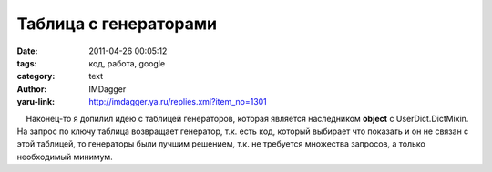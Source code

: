 Таблица с генераторами
======================
:date: 2011-04-26 00:05:12
:tags: код, работа, google
:category: text
:author: IMDagger
:yaru-link: http://imdagger.ya.ru/replies.xml?item_no=1301

    Наконец-то я допилил идею с таблицей генераторов, которая является
наследником **object** с UserDict.DictMixin. На запрос по ключу таблица
возвращает генератор, т.к. есть код, который выбирает что показать и он
не связан с этой таблицей, то генераторы были лучшим решением, т.к. не
требуется множества запросов, а только необходимый минимум.

